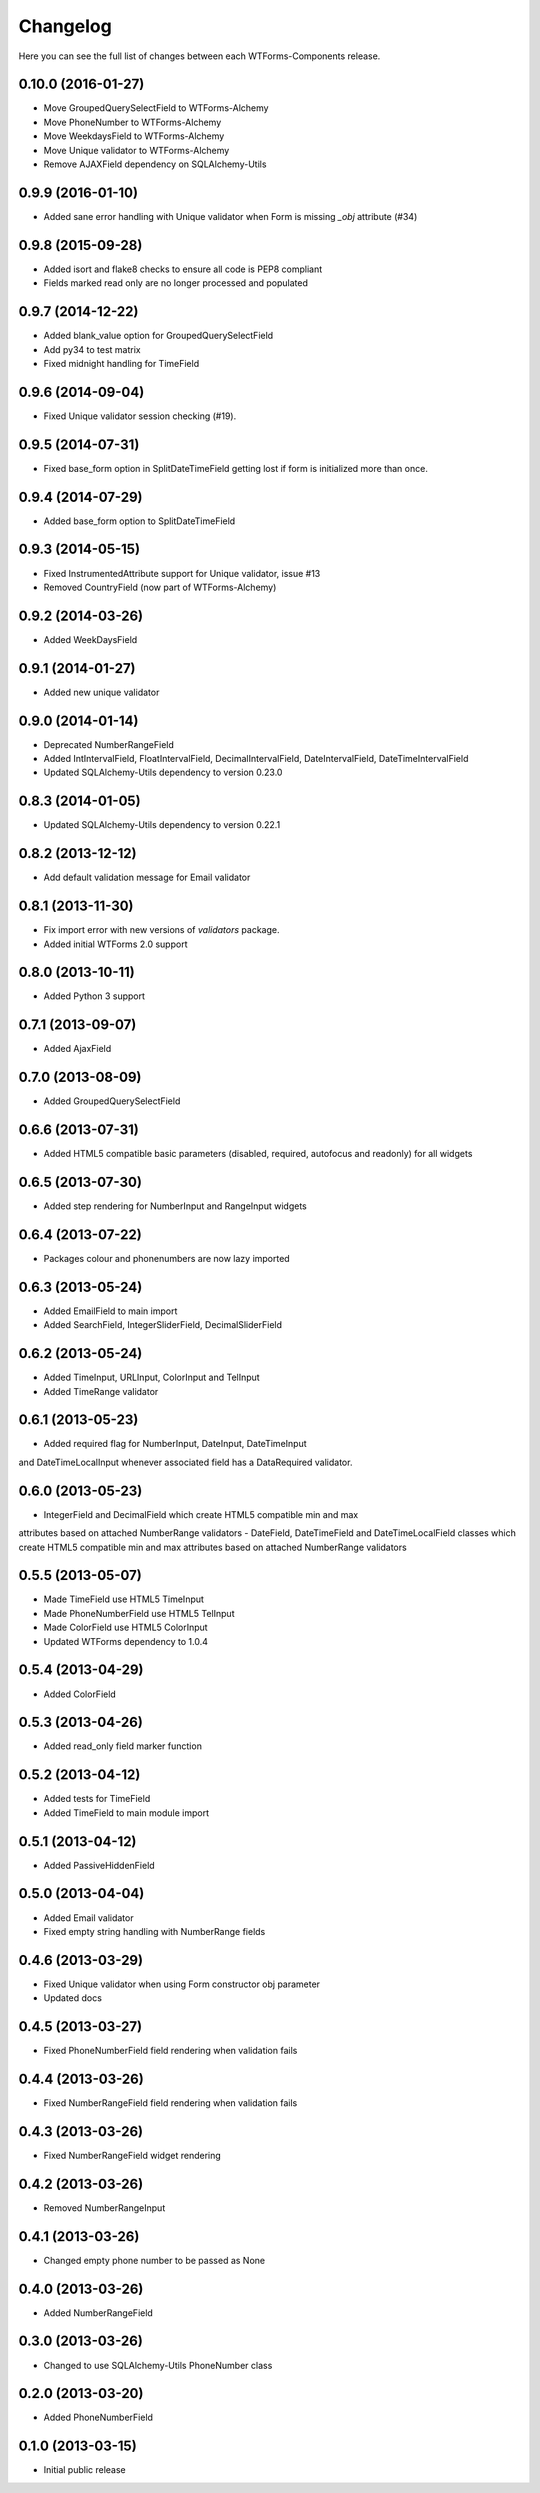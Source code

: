 Changelog
---------

Here you can see the full list of changes between each WTForms-Components
release.


0.10.0 (2016-01-27)
^^^^^^^^^^^^^^^^^^^

- Move GroupedQuerySelectField to WTForms-Alchemy
- Move PhoneNumber to WTForms-Alchemy
- Move WeekdaysField to WTForms-Alchemy
- Move Unique validator to WTForms-Alchemy
- Remove AJAXField dependency on SQLAlchemy-Utils


0.9.9 (2016-01-10)
^^^^^^^^^^^^^^^^^^

- Added sane error handling with Unique validator when Form is missing `_obj` attribute (#34)


0.9.8 (2015-09-28)
^^^^^^^^^^^^^^^^^^

- Added isort and flake8 checks to ensure all code is PEP8 compliant
- Fields marked read only are no longer processed and populated


0.9.7 (2014-12-22)
^^^^^^^^^^^^^^^^^^

- Added blank_value option for GroupedQuerySelectField
- Add py34 to test matrix
- Fixed midnight handling for TimeField


0.9.6 (2014-09-04)
^^^^^^^^^^^^^^^^^^

- Fixed Unique validator session checking (#19).


0.9.5 (2014-07-31)
^^^^^^^^^^^^^^^^^^

- Fixed base_form option in SplitDateTimeField getting lost if form is initialized more than once.


0.9.4 (2014-07-29)
^^^^^^^^^^^^^^^^^^

- Added base_form option to SplitDateTimeField


0.9.3 (2014-05-15)
^^^^^^^^^^^^^^^^^^

- Fixed InstrumentedAttribute support for Unique validator, issue #13
- Removed CountryField (now part of WTForms-Alchemy)


0.9.2 (2014-03-26)
^^^^^^^^^^^^^^^^^^

- Added WeekDaysField


0.9.1 (2014-01-27)
^^^^^^^^^^^^^^^^^^

- Added new unique validator


0.9.0 (2014-01-14)
^^^^^^^^^^^^^^^^^^

- Deprecated NumberRangeField
- Added IntIntervalField, FloatIntervalField, DecimalIntervalField, DateIntervalField, DateTimeIntervalField
- Updated SQLAlchemy-Utils dependency to version 0.23.0


0.8.3 (2014-01-05)
^^^^^^^^^^^^^^^^^^

- Updated SQLAlchemy-Utils dependency to version 0.22.1


0.8.2 (2013-12-12)
^^^^^^^^^^^^^^^^^^

- Add default validation message for Email validator


0.8.1 (2013-11-30)
^^^^^^^^^^^^^^^^^^

- Fix import error with new versions of `validators` package.
- Added initial WTForms 2.0 support


0.8.0 (2013-10-11)
^^^^^^^^^^^^^^^^^^

- Added Python 3 support


0.7.1 (2013-09-07)
^^^^^^^^^^^^^^^^^^

- Added AjaxField


0.7.0 (2013-08-09)
^^^^^^^^^^^^^^^^^^

- Added GroupedQuerySelectField


0.6.6 (2013-07-31)
^^^^^^^^^^^^^^^^^^

- Added HTML5 compatible basic parameters (disabled, required, autofocus and readonly) for all widgets


0.6.5 (2013-07-30)
^^^^^^^^^^^^^^^^^^

- Added step rendering for NumberInput and RangeInput widgets


0.6.4 (2013-07-22)
^^^^^^^^^^^^^^^^^^

- Packages colour and phonenumbers are now lazy imported


0.6.3 (2013-05-24)
^^^^^^^^^^^^^^^^^^

- Added EmailField to main import
- Added SearchField, IntegerSliderField, DecimalSliderField


0.6.2 (2013-05-24)
^^^^^^^^^^^^^^^^^^

- Added TimeInput, URLInput, ColorInput and TelInput
- Added TimeRange validator


0.6.1 (2013-05-23)
^^^^^^^^^^^^^^^^^^

- Added required flag for NumberInput, DateInput, DateTimeInput
and DateTimeLocalInput whenever associated field has a DataRequired validator.


0.6.0 (2013-05-23)
^^^^^^^^^^^^^^^^^^

- IntegerField and DecimalField which create HTML5 compatible min and max
attributes based on attached NumberRange validators
- DateField, DateTimeField and DateTimeLocalField classes which create HTML5
compatible min and max attributes based on attached NumberRange validators


0.5.5 (2013-05-07)
^^^^^^^^^^^^^^^^^^

- Made TimeField use HTML5 TimeInput
- Made PhoneNumberField use HTML5 TelInput
- Made ColorField use HTML5 ColorInput
- Updated WTForms dependency to 1.0.4


0.5.4 (2013-04-29)
^^^^^^^^^^^^^^^^^^

- Added ColorField


0.5.3 (2013-04-26)
^^^^^^^^^^^^^^^^^^

- Added read_only field marker function


0.5.2 (2013-04-12)
^^^^^^^^^^^^^^^^^^

- Added tests for TimeField
- Added TimeField to main module import


0.5.1 (2013-04-12)
^^^^^^^^^^^^^^^^^^

- Added PassiveHiddenField


0.5.0 (2013-04-04)
^^^^^^^^^^^^^^^^^^

- Added Email validator
- Fixed empty string handling with NumberRange fields


0.4.6 (2013-03-29)
^^^^^^^^^^^^^^^^^^

- Fixed Unique validator when using Form constructor obj parameter
- Updated docs


0.4.5 (2013-03-27)
^^^^^^^^^^^^^^^^^^

- Fixed PhoneNumberField field rendering when validation fails


0.4.4 (2013-03-26)
^^^^^^^^^^^^^^^^^^

- Fixed NumberRangeField field rendering when validation fails


0.4.3 (2013-03-26)
^^^^^^^^^^^^^^^^^^

- Fixed NumberRangeField widget rendering


0.4.2 (2013-03-26)
^^^^^^^^^^^^^^^^^^

- Removed NumberRangeInput


0.4.1 (2013-03-26)
^^^^^^^^^^^^^^^^^^

- Changed empty phone number to be passed as None


0.4.0 (2013-03-26)
^^^^^^^^^^^^^^^^^^

- Added NumberRangeField


0.3.0 (2013-03-26)
^^^^^^^^^^^^^^^^^^

- Changed to use SQLAlchemy-Utils PhoneNumber class


0.2.0 (2013-03-20)
^^^^^^^^^^^^^^^^^^

- Added PhoneNumberField


0.1.0 (2013-03-15)
^^^^^^^^^^^^^^^^^^

- Initial public release
